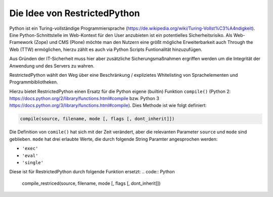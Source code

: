 Die Idee von RestrictedPython
=============================

Python ist ein Turing-vollständige Programmiersprache (https://de.wikipedia.org/wiki/Turing-Vollst%C3%A4ndigkeit).
Eine Python-Schnittstelle im Web-Kontext für den User anzubieten ist ein potentielles Sicherheitsrisiko.
Als Web-Framework (Zope) und CMS (Plone) möchte man den Nutzern eine größt mögliche Erweiterbarkeit auch Through the Web (TTW) ermöglichen, hierzu zählt es auch via Python Scripts Funtionalität hinzuzufügen.

Aus Gründen der IT-Sicherheit muss hier aber zusätzliche Sicherungsmaßnahmen ergriffen werden um die Integrität der Anwendung und des Servers zu wahren.

RestrictedPython wählt den Weg über eine Beschränkung / explizietes Whitelisting von Sprachelementen und Programmbibliotheken.

Hierzu bietet RestrictedPython einen Ersatz für die Python eigene (builtin) Funktion ``compile()`` (Python 2: https://docs.python.org/2/library/functions.html#compile bzw.  Python 3 https://docs.python.org/3/library/functions.html#compile).
Dies Methode ist wie folgt definiert:

.. code:: Python

    compile(source, filename, mode [, flags [, dont_inherit]])

Die Definition von ``comile()`` hat sich mit der Zeit verändert, aber die relevanten Parameter ``source`` und ``mode`` sind geblieben.
``mode`` hat drei erlaubte Werte, die durch folgende String Paramter angesprochen werden:

* ``'exec'``
* ``'eval'``
* ``'single'``

Diese ist für RestrictedPython durch folgende Funktion ersetzt:
.. code:: Python

    compile_restriced(source, filename, mode [, flags [, dont_inherit]])
